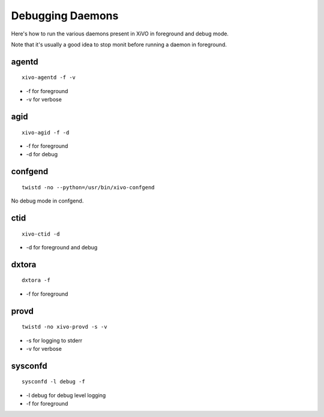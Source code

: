 .. _debug-daemons:

*****************
Debugging Daemons
*****************

Here's how to run the various daemons present in XiVO in foreground and debug mode.

Note that it's usually a good idea to stop monit before running a daemon in foreground.


agentd
======

::

   xivo-agentd -f -v

* -f for foreground
* -v for verbose


agid
====

::

   xivo-agid -f -d

* -f for foreground
* -d for debug


confgend
========

::

   twistd -no --python=/usr/bin/xivo-confgend

No debug mode in confgend.


ctid
====

::

   xivo-ctid -d

* -d for foreground and debug


dxtora
======

::

   dxtora -f

* -f for foreground


provd
=====

::

   twistd -no xivo-provd -s -v

* -s for logging to stderr
* -v for verbose


sysconfd
========

::

   sysconfd -l debug -f

* -l debug for debug level logging
* -f for foreground
